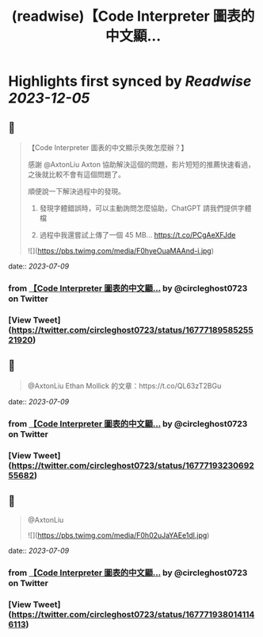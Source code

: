 :PROPERTIES:
:title: (readwise)【Code Interpreter 圖表的中文顯...
:END:

:PROPERTIES:
:author: [[circleghost0723 on Twitter]]
:full-title: "【Code Interpreter 圖表的中文顯..."
:category: [[tweets]]
:url: https://twitter.com/circleghost0723/status/1677718958525521920
:image-url: https://pbs.twimg.com/profile_images/1660536845745422336/L1rcXF6w.jpg
:END:

* Highlights first synced by [[Readwise]] [[2023-12-05]]
** 📌
#+BEGIN_QUOTE
【Code Interpreter 圖表的中文顯示失敗怎麼辦？】

感謝 @AxtonLiu Axton 協助解決這個的問題，影片短短的推薦快速看過，之後就比較不會有這個問題了。

順便說一下解決過程中的發現。

1. 發現字體錯誤時，可以主動詢問怎麼協助，ChatGPT 請我們提供字體檔

2. 過程中我還嘗試上傳了一個 45 MB… https://t.co/PCgAeXFJde 

![](https://pbs.twimg.com/media/F0hyeOuaMAAnd-i.jpg) 
#+END_QUOTE
    date:: [[2023-07-09]]
*** from _【Code Interpreter 圖表的中文顯..._ by @circleghost0723 on Twitter
*** [View Tweet](https://twitter.com/circleghost0723/status/1677718958525521920)
** 📌
#+BEGIN_QUOTE
@AxtonLiu Ethan Mollick 的文章：https://t.co/QL63zT2BGu 
#+END_QUOTE
    date:: [[2023-07-09]]
*** from _【Code Interpreter 圖表的中文顯..._ by @circleghost0723 on Twitter
*** [View Tweet](https://twitter.com/circleghost0723/status/1677719323069255682)
** 📌
#+BEGIN_QUOTE
@AxtonLiu 

![](https://pbs.twimg.com/media/F0h02uJaYAEe1dl.jpg) 
#+END_QUOTE
    date:: [[2023-07-09]]
*** from _【Code Interpreter 圖表的中文顯..._ by @circleghost0723 on Twitter
*** [View Tweet](https://twitter.com/circleghost0723/status/1677719380141146113)